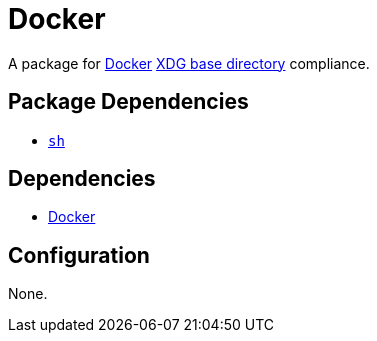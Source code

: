 = Docker

:docker: https://www.docker.com/)
:xdg: https://wiki.archlinux.org/index.php/XDG_Base_Directory

A package for {docker}[Docker] {xdg}[XDG base directory] compliance.

== Package Dependencies

* link:../sh[`sh`]

== Dependencies

* {docker}[Docker]

== Configuration

None.
